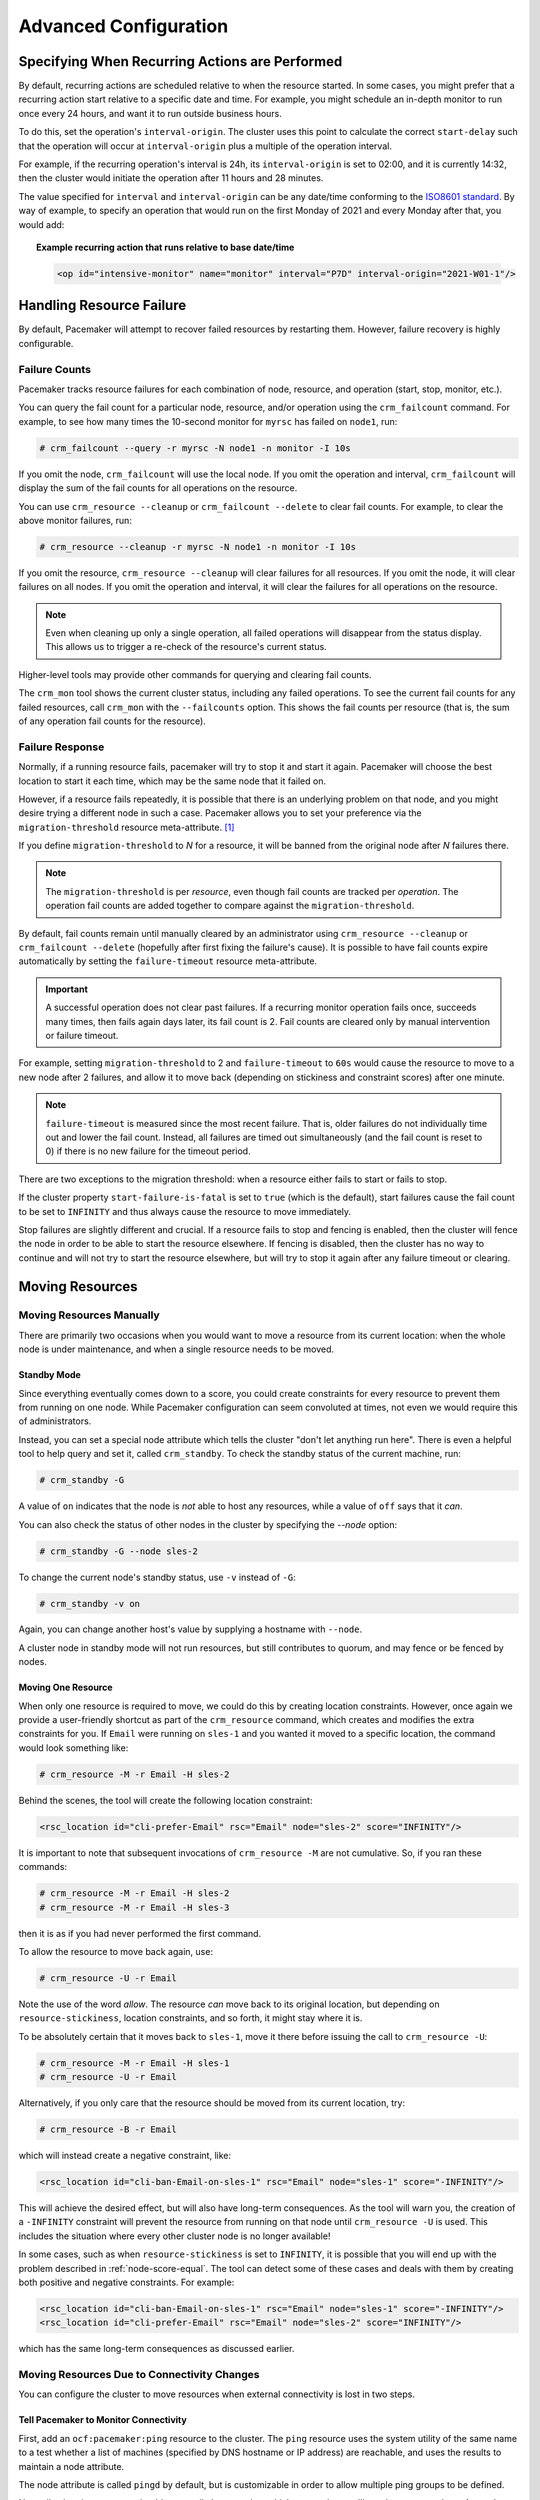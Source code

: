 Advanced Configuration
----------------------

.. index::
   single: start-delay; operation attribute
   single: interval-origin; operation attribute
   single: interval; interval-origin
   single: operation; interval-origin
   single: operation; start-delay

Specifying When Recurring Actions are Performed
###############################################

By default, recurring actions are scheduled relative to when the resource
started. In some cases, you might prefer that a recurring action start relative
to a specific date and time. For example, you might schedule an in-depth
monitor to run once every 24 hours, and want it to run outside business hours.

To do this, set the operation's ``interval-origin``. The cluster uses this point
to calculate the correct ``start-delay`` such that the operation will occur
at ``interval-origin`` plus a multiple of the operation interval.

For example, if the recurring operation's interval is 24h, its
``interval-origin`` is set to 02:00, and it is currently 14:32, then the
cluster would initiate the operation after 11 hours and 28 minutes.

The value specified for ``interval`` and ``interval-origin`` can be any
date/time conforming to the
`ISO8601 standard <https://en.wikipedia.org/wiki/ISO_8601>`_. By way of
example, to specify an operation that would run on the first Monday of
2021 and every Monday after that, you would add:

.. topic:: Example recurring action that runs relative to base date/time

   .. code-block:: xml

      <op id="intensive-monitor" name="monitor" interval="P7D" interval-origin="2021-W01-1"/>

.. index::
   single: resource; failure recovery
   single: operation; failure recovery

.. _failure-handling:

Handling Resource Failure
#########################

By default, Pacemaker will attempt to recover failed resources by restarting
them. However, failure recovery is highly configurable.

.. index::
   single: resource; failure count
   single: operation; failure count

Failure Counts
______________

Pacemaker tracks resource failures for each combination of node, resource, and
operation (start, stop, monitor, etc.).

You can query the fail count for a particular node, resource, and/or operation
using the ``crm_failcount`` command. For example, to see how many times the
10-second monitor for ``myrsc`` has failed on ``node1``, run:

.. code-block:: none

   # crm_failcount --query -r myrsc -N node1 -n monitor -I 10s

If you omit the node, ``crm_failcount`` will use the local node. If you omit
the operation and interval, ``crm_failcount`` will display the sum of the fail
counts for all operations on the resource.

You can use ``crm_resource --cleanup`` or ``crm_failcount --delete`` to clear
fail counts. For example, to clear the above monitor failures, run:

.. code-block:: none

   # crm_resource --cleanup -r myrsc -N node1 -n monitor -I 10s

If you omit the resource, ``crm_resource --cleanup`` will clear failures for
all resources. If you omit the node, it will clear failures on all nodes. If
you omit the operation and interval, it will clear the failures for all
operations on the resource.

.. note::

   Even when cleaning up only a single operation, all failed operations will
   disappear from the status display. This allows us to trigger a re-check of
   the resource's current status.

Higher-level tools may provide other commands for querying and clearing
fail counts.

The ``crm_mon`` tool shows the current cluster status, including any failed
operations. To see the current fail counts for any failed resources, call
``crm_mon`` with the ``--failcounts`` option. This shows the fail counts per
resource (that is, the sum of any operation fail counts for the resource).

.. index::
   single: migration-threshold; resource meta-attribute
   single: resource; migration-threshold

Failure Response
________________

Normally, if a running resource fails, pacemaker will try to stop it and start
it again. Pacemaker will choose the best location to start it each time, which
may be the same node that it failed on.

However, if a resource fails repeatedly, it is possible that there is an
underlying problem on that node, and you might desire trying a different node
in such a case. Pacemaker allows you to set your preference via the
``migration-threshold`` resource meta-attribute. [#]_

If you define ``migration-threshold`` to *N* for a resource, it will be banned
from the original node after *N* failures there.

.. note::

   The ``migration-threshold`` is per *resource*, even though fail counts are
   tracked per *operation*. The operation fail counts are added together
   to compare against the ``migration-threshold``.

By default, fail counts remain until manually cleared by an administrator
using ``crm_resource --cleanup`` or ``crm_failcount --delete`` (hopefully after
first fixing the failure's cause). It is possible to have fail counts expire
automatically by setting the ``failure-timeout`` resource meta-attribute.

.. important::

   A successful operation does not clear past failures. If a recurring monitor
   operation fails once, succeeds many times, then fails again days later, its
   fail count is 2. Fail counts are cleared only by manual intervention or
   failure timeout.

For example, setting ``migration-threshold`` to 2 and ``failure-timeout`` to
``60s`` would cause the resource to move to a new node after 2 failures, and
allow it to move back (depending on stickiness and constraint scores) after one
minute.

.. note::

   ``failure-timeout`` is measured since the most recent failure. That is, older
   failures do not individually time out and lower the fail count. Instead, all
   failures are timed out simultaneously (and the fail count is reset to 0) if
   there is no new failure for the timeout period.

There are two exceptions to the migration threshold: when a resource either
fails to start or fails to stop.

If the cluster property ``start-failure-is-fatal`` is set to ``true`` (which is
the default), start failures cause the fail count to be set to ``INFINITY`` and
thus always cause the resource to move immediately.

Stop failures are slightly different and crucial.  If a resource fails to stop
and fencing is enabled, then the cluster will fence the node in order to be
able to start the resource elsewhere.  If fencing is disabled, then the cluster
has no way to continue and will not try to start the resource elsewhere, but
will try to stop it again after any failure timeout or clearing.

.. index::
   single: resource; move

Moving Resources
################

Moving Resources Manually
_________________________

There are primarily two occasions when you would want to move a resource from
its current location: when the whole node is under maintenance, and when a
single resource needs to be moved.

.. index::
   single: standby mode
   single: node; standby mode

Standby Mode
~~~~~~~~~~~~

Since everything eventually comes down to a score, you could create constraints
for every resource to prevent them from running on one node. While Pacemaker
configuration can seem convoluted at times, not even we would require this of
administrators.

Instead, you can set a special node attribute which tells the cluster "don't
let anything run here". There is even a helpful tool to help query and set it,
called ``crm_standby``. To check the standby status of the current machine,
run:

.. code-block:: none

   # crm_standby -G

A value of ``on`` indicates that the node is *not* able to host any resources,
while a value of ``off`` says that it *can*.

You can also check the status of other nodes in the cluster by specifying the
`--node` option:

.. code-block:: none

   # crm_standby -G --node sles-2

To change the current node's standby status, use ``-v`` instead of ``-G``:

.. code-block:: none

   # crm_standby -v on

Again, you can change another host's value by supplying a hostname with
``--node``.

A cluster node in standby mode will not run resources, but still contributes to
quorum, and may fence or be fenced by nodes.

Moving One Resource
~~~~~~~~~~~~~~~~~~~

When only one resource is required to move, we could do this by creating
location constraints.  However, once again we provide a user-friendly shortcut
as part of the ``crm_resource`` command, which creates and modifies the extra
constraints for you.  If ``Email`` were running on ``sles-1`` and you wanted it
moved to a specific location, the command would look something like:

.. code-block:: none

   # crm_resource -M -r Email -H sles-2

Behind the scenes, the tool will create the following location constraint:

.. code-block:: xml

   <rsc_location id="cli-prefer-Email" rsc="Email" node="sles-2" score="INFINITY"/>

It is important to note that subsequent invocations of ``crm_resource -M`` are
not cumulative. So, if you ran these commands:

.. code-block:: none

   # crm_resource -M -r Email -H sles-2
   # crm_resource -M -r Email -H sles-3

then it is as if you had never performed the first command.

To allow the resource to move back again, use:

.. code-block:: none

   # crm_resource -U -r Email

Note the use of the word *allow*.  The resource *can* move back to its original
location, but depending on ``resource-stickiness``, location constraints, and
so forth, it might stay where it is.

To be absolutely certain that it moves back to ``sles-1``, move it there before
issuing the call to ``crm_resource -U``:

.. code-block:: none

   # crm_resource -M -r Email -H sles-1
   # crm_resource -U -r Email

Alternatively, if you only care that the resource should be moved from its
current location, try:

.. code-block:: none

   # crm_resource -B -r Email

which will instead create a negative constraint, like:

.. code-block:: xml

   <rsc_location id="cli-ban-Email-on-sles-1" rsc="Email" node="sles-1" score="-INFINITY"/>

This will achieve the desired effect, but will also have long-term
consequences. As the tool will warn you, the creation of a ``-INFINITY``
constraint will prevent the resource from running on that node until
``crm_resource -U`` is used. This includes the situation where every other
cluster node is no longer available!

In some cases, such as when ``resource-stickiness`` is set to ``INFINITY``, it
is possible that you will end up with the problem described in
:ref:`node-score-equal`. The tool can detect some of these cases and deals with
them by creating both positive and negative constraints. For example:

.. code-block:: xml

   <rsc_location id="cli-ban-Email-on-sles-1" rsc="Email" node="sles-1" score="-INFINITY"/>
   <rsc_location id="cli-prefer-Email" rsc="Email" node="sles-2" score="INFINITY"/>

which has the same long-term consequences as discussed earlier.

Moving Resources Due to Connectivity Changes
____________________________________________

You can configure the cluster to move resources when external connectivity is
lost in two steps.

.. index::
   single: ocf:pacemaker:ping resource
   single: ping resource

Tell Pacemaker to Monitor Connectivity
~~~~~~~~~~~~~~~~~~~~~~~~~~~~~~~~~~~~~~

First, add an ``ocf:pacemaker:ping`` resource to the cluster. The ``ping``
resource uses the system utility of the same name to a test whether a list of
machines (specified by DNS hostname or IP address) are reachable, and uses the
results to maintain a node attribute.

The node attribute is called ``pingd`` by default, but is customizable in order
to allow multiple ping groups to be defined.

Normally, the ping resource should run on all cluster nodes, which means that
you'll need to create a clone. A template for this can be found below, along
with a description of the most interesting parameters.

.. table:: **Commonly Used ocf:pacemaker:ping Resource Parameters**
   :widths: 1 4

   +--------------------+--------------------------------------------------------------+
   | Resource Parameter | Description                                                  |
   +====================+==============================================================+
   | dampen             | .. index::                                                   |
   |                    |    single: ocf:pacemaker:ping resource; dampen parameter     |
   |                    |    single: dampen; ocf:pacemaker:ping resource parameter     |
   |                    |                                                              |
   |                    | The time to wait (dampening) for further changes to occur.   |
   |                    | Use this to prevent a resource from bouncing around the      |
   |                    | cluster when cluster nodes notice the loss of connectivity   |
   |                    | at slightly different times.                                 |
   +--------------------+--------------------------------------------------------------+
   | multiplier         | .. index::                                                   |
   |                    |    single: ocf:pacemaker:ping resource; multiplier parameter |
   |                    |    single: multiplier; ocf:pacemaker:ping resource parameter |
   |                    |                                                              |
   |                    | The number of connected ping nodes gets multiplied by this   |
   |                    | value to get a score. Useful when there are multiple ping    |
   |                    | nodes configured.                                            |
   +--------------------+--------------------------------------------------------------+
   | host_list          | .. index::                                                   |
   |                    |    single: ocf:pacemaker:ping resource; host_list parameter  |
   |                    |    single: host_list; ocf:pacemaker:ping resource parameter  |
   |                    |                                                              |
   |                    | The machines to contact in order to determine the current    |
   |                    | connectivity status. Allowed values include resolvable DNS   |
   |                    | connectivity host names, IPv4 addresses, and IPv6 addresses. |
   +--------------------+--------------------------------------------------------------+

.. topic:: Example ping resource that checks node connectivity once every minute

   .. code-block:: xml

      <clone id="Connected">
         <primitive id="ping" class="ocf" provider="pacemaker" type="ping">
          <instance_attributes id="ping-attrs">
            <nvpair id="ping-dampen"     name="dampen" value="5s"/>
            <nvpair id="ping-multiplier" name="multiplier" value="1000"/>
            <nvpair id="ping-hosts"      name="host_list" value="my.gateway.com www.bigcorp.com"/>
          </instance_attributes>
          <operations>
            <op id="ping-monitor-60s" interval="60s" name="monitor"/>
          </operations>
         </primitive>
      </clone>

.. important::

   You're only half done. The next section deals with telling Pacemaker how to
   deal with the connectivity status that ``ocf:pacemaker:ping`` is recording.

Tell Pacemaker How to Interpret the Connectivity Data
~~~~~~~~~~~~~~~~~~~~~~~~~~~~~~~~~~~~~~~~~~~~~~~~~~~~~

.. important::

   Before attempting the following, make sure you understand
   :ref:`rules`.

There are a number of ways to use the connectivity data.

The most common setup is for people to have a single ping target (for example,
the service network's default gateway), to prevent the cluster from running a
resource on any unconnected node.

.. topic:: Don't run a resource on unconnected nodes

   .. code-block:: xml

      <rsc_location id="WebServer-no-connectivity" rsc="Webserver">
         <rule id="ping-exclude-rule" score="-INFINITY" >
            <expression id="ping-exclude" attribute="pingd" operation="not_defined"/>
         </rule>
      </rsc_location>

A more complex setup is to have a number of ping targets configured. You can
require the cluster to only run resources on nodes that can connect to all (or
a minimum subset) of them.

.. topic:: Run only on nodes connected to three or more ping targets

   .. code-block:: xml

      <primitive id="ping" provider="pacemaker" class="ocf" type="ping">
      ... <!-- omitting some configuration to highlight important parts -->
         <nvpair id="ping-multiplier" name="multiplier" value="1000"/>
      ...
      </primitive>
      ...
      <rsc_location id="WebServer-connectivity" rsc="Webserver">
         <rule id="ping-prefer-rule" score="-INFINITY" >
            <expression id="ping-prefer" attribute="pingd" operation="lt" value="3000"/>
         </rule>
      </rsc_location>

Alternatively, you can tell the cluster only to *prefer* nodes with the best
connectivity, by using ``score-attribute`` in the rule. Just be sure to set
``multiplier`` to a value higher than that of ``resource-stickiness`` (and
don't set either of them to ``INFINITY``).

.. topic:: Prefer node with most connected ping nodes

   .. code-block:: xml

      <rsc_location id="WebServer-connectivity" rsc="Webserver">
         <rule id="ping-prefer-rule" score-attribute="pingd" >
            <expression id="ping-prefer" attribute="pingd" operation="defined"/>
         </rule>
      </rsc_location>

It is perhaps easier to think of this in terms of the simple constraints that
the cluster translates it into. For example, if ``sles-1`` is connected to all
five ping nodes but ``sles-2`` is only connected to two, then it would be as if
you instead had the following constraints in your configuration:

.. topic:: How the cluster translates the above location constraint

   .. code-block:: xml

      <rsc_location id="ping-1" rsc="Webserver" node="sles-1" score="5000"/>
      <rsc_location id="ping-2" rsc="Webserver" node="sles-2" score="2000"/>

The advantage is that you don't have to manually update any constraints
whenever your network connectivity changes.

You can also combine the concepts above into something even more complex. The
example below shows how you can prefer the node with the most connected ping
nodes provided they have connectivity to at least three (again assuming that
``multiplier`` is set to 1000).

.. topic:: More complex example of choosing location based on connectivity

   .. code-block:: xml

      <rsc_location id="WebServer-connectivity" rsc="Webserver">
         <rule id="ping-exclude-rule" score="-INFINITY" >
            <expression id="ping-exclude" attribute="pingd" operation="lt" value="3000"/>
         </rule>
         <rule id="ping-prefer-rule" score-attribute="pingd" >
            <expression id="ping-prefer" attribute="pingd" operation="defined"/>
         </rule>
      </rsc_location>


.. _live-migration:

Migrating Resources
___________________

Normally, when the cluster needs to move a resource, it fully restarts the
resource (that is, it stops the resource on the current node and starts it on
the new node).

However, some types of resources, such as many virtual machines, are able to
move to another location without loss of state (often referred to as live
migration or hot migration). In pacemaker, this is called resource migration.
Pacemaker can be configured to migrate a resource when moving it, rather than
restarting it.

Not all resources are able to migrate; see the
:ref:`migration checklist <migration_checklist>` below. Even those that can,
won't do so in all situations. Conceptually, there are two requirements from
which the other prerequisites follow:

* The resource must be active and healthy at the old location; and
* everything required for the resource to run must be available on both the old
  and new locations.

The cluster is able to accommodate both *push* and *pull* migration models by
requiring the resource agent to support two special actions: ``migrate_to``
(performed on the current location) and ``migrate_from`` (performed on the
destination).

In push migration, the process on the current location transfers the resource
to the new location where is it later activated. In this scenario, most of the
work would be done in the ``migrate_to`` action and, if anything, the
activation would occur during ``migrate_from``.

Conversely for pull, the ``migrate_to`` action is practically empty and
``migrate_from`` does most of the work, extracting the relevant resource state
from the old location and activating it.

There is no wrong or right way for a resource agent to implement migration, as
long as it works.

.. _migration_checklist:

.. topic:: Migration Checklist

   * The resource may not be a clone.
   * The resource agent standard must be OCF.
   * The resource must not be in a failed or degraded state.
   * The resource agent must support ``migrate_to`` and ``migrate_from``
     actions, and advertise them in its meta-data.
   * The resource must have the ``allow-migrate`` meta-attribute set to
     ``true`` (which is not the default).

If an otherwise migratable resource depends on another resource via an ordering
constraint, there are special situations in which it will be restarted rather
than migrated.

For example, if the resource depends on a clone, and at the time the resource
needs to be moved, the clone has instances that are stopping and instances that
are starting, then the resource will be restarted. The scheduler is not yet
able to model this situation correctly and so takes the safer (if less optimal)
path.

Also, if a migratable resource depends on a non-migratable resource, and both
need to be moved, the migratable resource will be restarted.


.. index::
   single: reload
   single: reload-agent

Reloading an Agent After a Definition Change
############################################

The cluster automatically detects changes to the configuration of active
resources. The cluster's normal response is to stop the service (using the old
definition) and start it again (with the new definition). This works, but some
resource agents are smarter and can be told to use a new set of options without
restarting.

To take advantage of this capability, the resource agent must:

* Implement the ``reload-agent`` action. What it should do depends completely
  on your application!

  .. note::

     Resource agents may also implement a ``reload`` action to make the managed
     service reload its own *native* configuration. This is different from
     ``reload-agent``, which makes effective changes in the resource's
     *Pacemaker* configuration (specifically, the values of the agent's
     reloadable parameters).

* Advertise the ``reload-agent`` operation in the ``actions`` section of its
  meta-data.

* Set the ``reloadable`` attribute to 1 in the ``parameters`` section of
  its meta-data for any parameters eligible to be reloaded after a change.

Once these requirements are satisfied, the cluster will automatically know to
reload the resource (instead of restarting) when a reloadable parameter
changes.

.. note::

   Metadata will not be re-read unless the resource needs to be started. If you
   edit the agent of an already active resource to set a parameter reloadable,
   the resource may restart the first time the parameter value changes.

.. note::

   If both a reloadable and non-reloadable parameter are changed
   simultaneously, the resource will be restarted.

.. rubric:: Footnotes

.. [#] The naming of this option was perhaps unfortunate as it is easily
       confused with live migration, the process of moving a resource from one
       node to another without stopping it.  Xen virtual guests are the most
       common example of resources that can be migrated in this manner.
